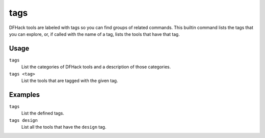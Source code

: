 tags
====

.. dfhack-tool::
    :summary: List the categories of DFHack tools or the tools with those tags.
    :tags: dfhack

DFHack tools are labeled with tags so you can find groups of related commands.
This builtin command lists the tags that you can explore, or, if called with the
name of a tag, lists the tools that have that tag.

Usage
-----

``tags``
    List the categories of DFHack tools and a description of those categories.
``tags <tag>``
    List the tools that are tagged with the given tag.

Examples
--------

``tags``
    List the defined tags.
``tags design``
    List all the tools that have the ``design`` tag.
